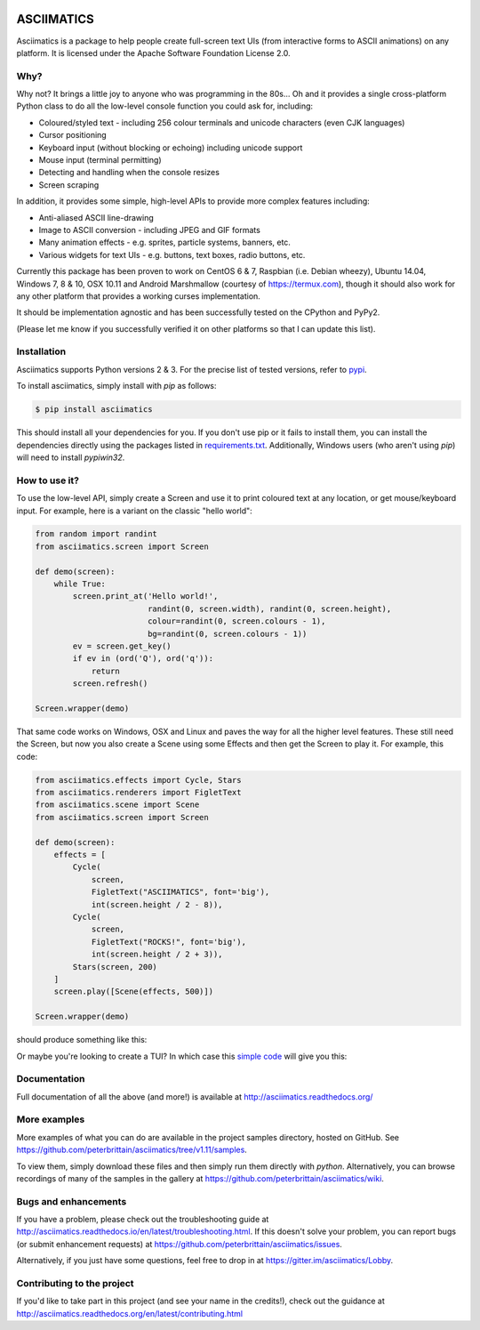 
.. image:: https://travis-ci.org/peterbrittain/asciimatics.svg?branch=master
    :target: https://travis-ci.org/peterbrittain/asciimatics
    :alt: Linux build status

.. image:: https://ci.appveyor.com/api/projects/status/n68nk47ku35pafru/branch/master?svg=true&passingText=Windows%20-%20passing
    :target: https://ci.appveyor.com/project/peterbrittain/asciimatics
    :alt: Windows build status

.. image:: https://api.codacy.com/project/badge/Grade/486232c340c644b9a676a66da946970d
   :target: https://app.codacy.com/project/pab/asciimatics/dashboard
   :alt: Code Health

.. image:: https://coveralls.io/repos/github/peterbrittain/asciimatics/badge.svg?branch=master
    :target: https://coveralls.io/github/peterbrittain/asciimatics?branch=master
    :alt: Code Coverage

.. image:: https://img.shields.io/pypi/v/asciimatics.svg
    :target: https://pypi.python.org/pypi/asciimatics
    :alt: Latest stable version

.. image:: https://badges.gitter.im/asciimatics/Lobby.svg
   :alt: Join the chat at https://gitter.im/asciimatics/Lobby
   :target: https://gitter.im/asciimatics/Lobby?utm_source=badge&utm_medium=badge&utm_campaign=pr-badge&utm_content=badge

ASCIIMATICS
===========

Asciimatics is a package to help people create full-screen text UIs (from interactive forms to
ASCII animations) on any platform.  It is licensed under the Apache Software Foundation License 2.0.

Why?
----

Why not?  It brings a little joy to anyone who was programming in the 80s...  Oh and it provides a
single cross-platform Python class to do all the low-level console function you could ask for,
including:

* Coloured/styled text - including 256 colour terminals and unicode characters (even CJK languages)
* Cursor positioning
* Keyboard input (without blocking or echoing) including unicode support
* Mouse input (terminal permitting)
* Detecting and handling when the console resizes
* Screen scraping

In addition, it provides some simple, high-level APIs to provide more complex features including:

* Anti-aliased ASCII line-drawing
* Image to ASCII conversion - including JPEG and GIF formats
* Many animation effects - e.g. sprites, particle systems, banners, etc.
* Various widgets for text UIs - e.g. buttons, text boxes, radio buttons, etc.

Currently this package has been proven to work on CentOS 6 & 7, Raspbian (i.e. Debian wheezy),
Ubuntu 14.04, Windows 7, 8 & 10, OSX 10.11 and Android Marshmallow (courtesy of https://termux.com),
though it should also work for any other platform that provides a working curses implementation.

It should be implementation agnostic and has been successfully tested on the CPython and PyPy2.

(Please let me know if you successfully verified it on other platforms so that I can update this
list).

Installation
------------

Asciimatics supports Python versions 2 & 3.  For the precise list of tested versions,
refer to `pypi <https://pypi.python.org/pypi/asciimatics>`_.

To install asciimatics, simply install with `pip` as follows:

.. code-block:: bash

    $ pip install asciimatics

This should install all your dependencies for you.  If you don't use pip or it fails to install
them, you can install the dependencies directly using the packages listed in `requirements.txt
<https://github.com/peterbrittain/asciimatics/blob/master/requirements.txt>`_.
Additionally, Windows users (who aren't using `pip`) will need to install `pypiwin32`.

How to use it?
--------------
To use the low-level API, simply create a Screen and use it to print coloured text at any location,
or get mouse/keyboard input.  For example, here is a variant on the classic "hello world":

.. code-block:: python

    from random import randint
    from asciimatics.screen import Screen

    def demo(screen):
        while True:
            screen.print_at('Hello world!',
                            randint(0, screen.width), randint(0, screen.height),
                            colour=randint(0, screen.colours - 1),
                            bg=randint(0, screen.colours - 1))
            ev = screen.get_key()
            if ev in (ord('Q'), ord('q')):
                return
            screen.refresh()

    Screen.wrapper(demo)

That same code works on Windows, OSX and Linux and paves the way for all the higher level features.
These still need the Screen, but now you also create a Scene using some Effects and then get the
Screen to play it.  For example, this code:

.. code-block:: python

    from asciimatics.effects import Cycle, Stars
    from asciimatics.renderers import FigletText
    from asciimatics.scene import Scene
    from asciimatics.screen import Screen

    def demo(screen):
        effects = [
            Cycle(
                screen,
                FigletText("ASCIIMATICS", font='big'),
                int(screen.height / 2 - 8)),
            Cycle(
                screen,
                FigletText("ROCKS!", font='big'),
                int(screen.height / 2 + 3)),
            Stars(screen, 200)
        ]
        screen.play([Scene(effects, 500)])

    Screen.wrapper(demo)

should produce something like this:

.. image:: https://asciinema.org/a/18756.png
   :alt: asciicast
   :target: https://asciinema.org/a/18756?autoplay=1

Or maybe you're looking to create a TUI?  In which case this
`simple code <https://github.com/peterbrittain/asciimatics/blob/master/samples/contact_list.py>`__
will give you this:

.. image:: https://asciinema.org/a/45946.png
    :alt: contact list sample
    :target: https://asciinema.org/a/45946?autoplay=1

Documentation
-------------

Full documentation of all the above (and more!) is available at http://asciimatics.readthedocs.org/

More examples
-------------

More examples of what you can do are available in the project samples directory, hosted on GitHub.
See https://github.com/peterbrittain/asciimatics/tree/v1.11/samples.

To view them, simply download these files and then simply run them directly with `python`.
Alternatively, you can browse recordings of many of the samples in the gallery at
https://github.com/peterbrittain/asciimatics/wiki.

Bugs and enhancements
---------------------

If you have a problem, please check out the troubleshooting guide at
http://asciimatics.readthedocs.io/en/latest/troubleshooting.html.  If this doesn't solve your
problem, you can report bugs (or submit enhancement requests) at
https://github.com/peterbrittain/asciimatics/issues.

Alternatively, if you just have some questions, feel free to drop in at
https://gitter.im/asciimatics/Lobby.

Contributing to the project
---------------------------

If you'd like to take part in this project (and see your name in the credits!), check out the
guidance at http://asciimatics.readthedocs.org/en/latest/contributing.html

